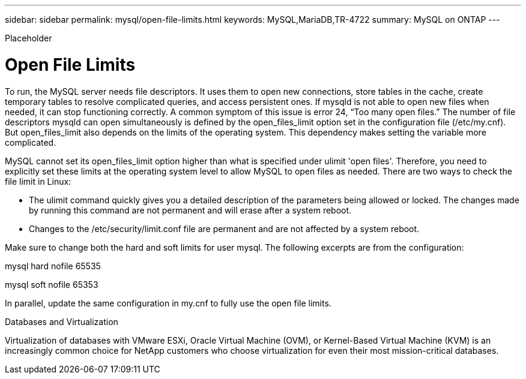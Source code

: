 ---
sidebar: sidebar
permalink: mysql/open-file-limits.html
keywords: MySQL,MariaDB,TR-4722
summary: MySQL on ONTAP
---


[.lead]

Placeholder



= Open File Limits 

To run, the MySQL server needs file descriptors. It uses them to open new connections, store tables in the cache, create temporary tables to resolve complicated queries, and access persistent ones. If mysqld is not able to open new files when needed, it can stop functioning correctly. A common symptom of this issue is error 24, “Too many open files.” The number of file descriptors mysqld can open simultaneously is defined by the open_files_limit option set in the configuration file (/etc/my.cnf). But open_files_limit also depends on the limits of the operating system. This dependency makes setting the variable more complicated.

MySQL cannot set its open_files_limit option higher than what is specified under ulimit 'open files'. Therefore, you need to explicitly set these limits at the operating system level to allow MySQL to open files as needed. There are two ways to check the file limit in Linux:

* The ulimit command quickly gives you a detailed description of the parameters being allowed or locked. The changes made by running this command are not permanent and will erase after a system reboot.
* Changes to the /etc/security/limit.conf file are permanent and are not affected by a system reboot.

Make sure to change both the hard and soft limits for user mysql. The following excerpts are from the configuration:

mysql hard nofile 65535

mysql soft nofile 65353

In parallel, update the same configuration in my.cnf to fully use the open file limits.

Databases and Virtualization 

Virtualization of databases with VMware ESXi, Oracle Virtual Machine (OVM), or Kernel-Based Virtual Machine (KVM) is an increasingly common choice for NetApp customers who choose virtualization for even their most mission-critical databases.
